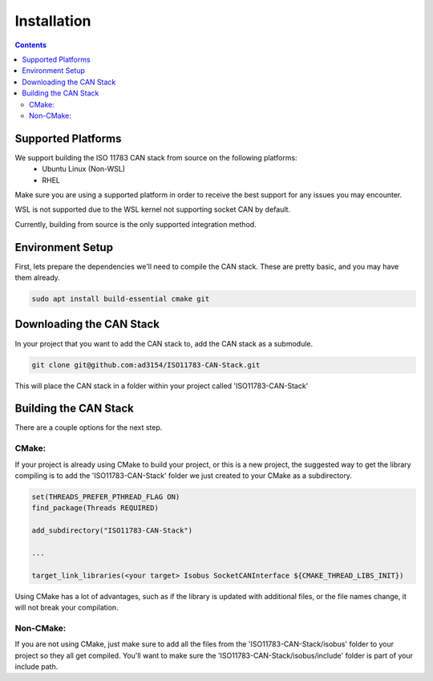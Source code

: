 .. _InstallationGuide:

Installation
============

.. contents:: Contents
   :depth: 2
   :local:

Supported Platforms
--------------------

We support building the ISO 11783 CAN stack from source on the following platforms:
   * Ubuntu Linux (Non-WSL)
   * RHEL

Make sure you are using a supported platform in order to receive the best support for any issues you may encounter.

WSL is not supported due to the WSL kernel not supporting socket CAN by default.

Currently, building from source is the only supported integration method.

Environment Setup
--------------------

First, lets prepare the dependencies we'll need to compile the CAN stack. These are pretty basic, and you may have them already.

.. code-block:: bash

   sudo apt install build-essential cmake git

Downloading the CAN Stack
--------------------------

In your project that you want to add the CAN stack to, add the CAN stack as a submodule.

.. code-block:: bash

   git clone git@github.com:ad3154/ISO11783-CAN-Stack.git

This will place the CAN stack in a folder within your project called 'ISO11783-CAN-Stack'

Building the CAN Stack
-----------------------

There are a couple options for the next step.

CMake:
^^^^^^

If your project is already using CMake to build your project, or this is a new project, the suggested way to get the library compiling is to add the 'ISO11783-CAN-Stack' folder we just created to your CMake as a subdirectory.

.. code-block:: text

   set(THREADS_PREFER_PTHREAD_FLAG ON)
   find_package(Threads REQUIRED)

   add_subdirectory("ISO11783-CAN-Stack")

   ...

   target_link_libraries(<your target> Isobus SocketCANInterface ${CMAKE_THREAD_LIBS_INIT})

Using CMake has a lot of advantages, such as if the library is updated with additional files, or the file names change, it will not break your compilation.
   
Non-CMake:
^^^^^^^^^^

If you are not using CMake, just make sure to add all the files from the 'ISO11783-CAN-Stack/isobus' folder to your project so they all get compiled. You'll want to make sure the 'ISO11783-CAN-Stack/isobus/include' folder is part of your include path.

